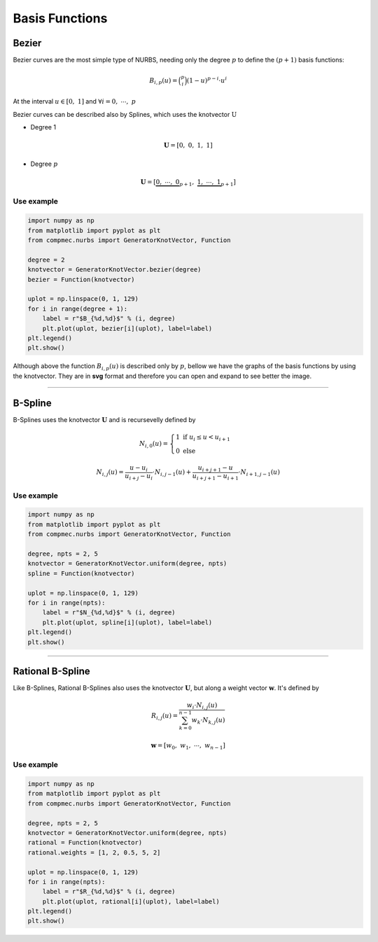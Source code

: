 ===============
Basis Functions
===============

------
Bezier
------

Bezier curves are the most simple type of NURBS, needing only the degree :math:`p` to define the :math:`(p+1)` basis functions:

.. math::
    B_{i,p}(u) = \binom{p}{i}\left(1-u\right)^{p-i}\cdot u^{i}

At the interval :math:`u \in \left[0, \ 1\right]` and :math:`\forall i=0, \  \cdots,  \ p`

Bezier curves can be described also by Splines, which uses the knotvector :math:`\textbf{U}`

* Degree 1

.. math::
    \mathbf{U} = \left[0, \ 0, \ 1, \ 1\right]

* Degree :math:`p`

.. math::
    \mathbf{U} = \left[\underbrace{0, \ \cdots, \ 0}_{p+1}, \ \underbrace{1, \ \cdots, \ 1}_{p+1}\right]

Use example
-----------

.. code-block:: python

    import numpy as np
    from matplotlib import pyplot as plt
    from compmec.nurbs import GeneratorKnotVector, Function

    degree = 2
    knotvector = GeneratorKnotVector.bezier(degree)
    bezier = Function(knotvector)

    uplot = np.linspace(0, 1, 129)
    for i in range(degree + 1):
        label = r"$B_{%d,%d}$" % (i, degree)
        plt.plot(uplot, bezier[i](uplot), label=label)
    plt.legend()
    plt.show()

.. image:: ../img/Bezier-Basis-Functions-2.png
  :width: 70 %
  :alt: Bezier Basis Functions of degree 2
  :align: center


Although above the function :math:`B_{i,p}(u)` is described only by :math:`p`, bellow we have the graphs of the basis functions by using the knotvector. They are in **svg** format and therefore you can open and expand to see better the image.

.. dropdown:: Basis functions for degree :math:`p=0`

    .. math::
        \mathbf{U} = \left[0, \ 1\right]

    .. image:: ../img/basis-functions/bezier-basisfunction-p0.svg
        :width: 50 %
        :alt: Basis functions for bezier of degree 0
        :align: center

.. dropdown:: Basis functions for degree :math:`p=1`

    .. math::
        \mathbf{U} = \left[0, \ 0, \ 1, \ 1\right]

    .. image:: ../img/basis-functions/bezier-basisfunction-p1.svg
        :width: 100 %
        :alt: Basis functions for bezier of degree 1
        :align: center

.. dropdown:: Basis functions for degree :math:`p=2`

    .. math::
        \mathbf{U} = \left[0, \ 0, \ 0, \ 1, \ 1, \ 1\right]

    .. image:: ../img/basis-functions/bezier-basisfunction-p2.svg
        :width: 100 %
        :alt: Basis functions for bezier of degree 2
        :align: center

.. dropdown:: Basis functions for degree :math:`p=3`

    .. math::
        \mathbf{U} = \left[0, \ 0, \ 0, \ 0, \ 1, \ 1, \ 1, \ 1\right]

    .. image:: ../img/basis-functions/bezier-basisfunction-p3.svg
        :width: 100 %
        :alt: Basis functions for bezier of degree 3
        :align: center

.. dropdown:: Basis functions for degree :math:`p=4`

    .. math::
        \mathbf{U} = \left[0, \ 0, \ 0, \ 0, \ 0, \ 1, \ 1, \ 1, \ 1, \ 1\right]

    .. image:: ../img/basis-functions/bezier-basisfunction-p4.svg
        :width: 100 %
        :alt: Basis functions for bezier of degree 4
        :align: center

.. dropdown:: Basis functions for degree :math:`p=5`

    .. math::
        \mathbf{U} = \left[0, \ 0, \ 0, \ 0, \ 0, \ 0, \ 1, \ 1, \ 1, \ 1, \ 1, \ 1\right]

    .. image:: ../img/basis-functions/bezier-basisfunction-p5.svg
        :width: 100 %
        :alt: Basis functions for bezier of degree 5
        :align: center

.. dropdown:: Code to generate all the bezier basis functions

    .. code-block:: python

        import numpy as np
        from matplotlib import pyplot as plt
        from compmec.nurbs import GeneratorKnotVector, Function

        prop_cycle = plt.rcParams['axes.prop_cycle']
        colors = prop_cycle.by_key()['color']
        uplot = np.linspace(0, 1, 1029)
        for degree in range(0, 6):
            knotvector = GeneratorKnotVector.bezier(degree)
            function = Function(knotvector)
            sizex = (degree+1)*3
            sizey = (degree+1)*2
            fig, axs = plt.subplots(degree+1, degree+1, figsize=(sizex,sizey))
            for j in range(0, degree+1):
                allvalues = function[:,j](uplot)
                for i, values in enumerate(allvalues):
                    label = r"$B_{%d,%d}$"%(i,j)
                    color = colors[i]
                    ax = axs if degree == 0 else axs[j][i]
                    ax.plot(uplot, values, label=label, linewidth=3,color=color)
                    ax.set_xlim(-0.1, 1.1)
                    ax.set_ylim(-0.1, 1.1)
                    ax.legend()
                    ax.grid()
            fig.tight_layout()
            plt.savefig("bezier-basisfunction-p%d.svg"%degree)


-----------------------------------------------------------------------


--------
B-Spline
--------

B-Splines uses the knotvector :math:`\mathbf{U}` and is recursevelly defined by

.. math::
    N_{i,0}(u) = \begin{cases}1 \ \ \ \text{if} \  u_{i}  \le u < u_{i+1}  \\ 0 \ \ \ \text{else} \end{cases}

.. math::
    N_{i,j}(u) = \dfrac{u - u_i}{u_{i+j}-u_{i}} \cdot N_{i,j-1}(u) + \dfrac{u_{i+j+1}-u}{u_{i+j+1}-u_{i+1}} \cdot N_{i+1,j-1}(u)
    

Use example
-----------

.. code-block:: python

    import numpy as np
    from matplotlib import pyplot as plt
    from compmec.nurbs import GeneratorKnotVector, Function
    
    degree, npts = 2, 5
    knotvector = GeneratorKnotVector.uniform(degree, npts)
    spline = Function(knotvector)
    
    uplot = np.linspace(0, 1, 129)
    for i in range(npts):
        label = r"$N_{%d,%d}$" % (i, degree)
        plt.plot(uplot, spline[i](uplot), label=label)
    plt.legend()
    plt.show()

.. image:: ../img/Spline-BasisFunctions-2-5.png
  :width: 70 %
  :alt: BSpline Basis Functions of degree 2 and npts 5
  :align: center




.. dropdown:: Basis functions for degree :math:`p=0` and :math:`\text{npts}=6`

    .. math::
        \mathbf{U} = \left(0, \ \dfrac{1}{6}, \ \dfrac{2}{6}, \ \dfrac{3}{6}, \ \dfrac{4}{6}, \ \dfrac{5}{6}, \ 1\right)

    .. image:: ../img/basis-functions/splines-basisfunction-p0n6.svg
        :width: 100 %
        :alt: Basis functions for splines of degree 0
        :align: center

.. dropdown:: Basis functions for degree :math:`p=1` and :math:`\text{npts}=6`

    .. math::
        \mathbf{U} = \left(0, \ 0, \ \dfrac{1}{5}, \ \dfrac{2}{5}, \ \dfrac{3}{5}, \ \dfrac{4}{5}\ 1, \ 1 \right)

    .. image:: ../img/basis-functions/splines-basisfunction-p1n6.svg
        :width: 100 %
        :alt: Basis functions for splines of degree 1
        :align: center

.. dropdown:: Basis functions for degree :math:`p=2` and :math:`\text{npts}=6`

    .. math::
        \mathbf{U} = \left(0, \ 0, \ 0, \ \dfrac{1}{4}, \ \dfrac{2}{4}, \ \dfrac{3}{4}, \ 1, \ 1,  \ 1 \right)

    .. image:: ../img/basis-functions/splines-basisfunction-p2n6.svg
        :width: 100 %
        :alt: Basis functions for splines of degree 2
        :align: center

.. dropdown:: Basis functions for degree :math:`p=3` and :math:`\text{npts}=6`

    .. math::
        \mathbf{U} = \left(0, \ 0, \ 0, \ 0, \ \dfrac{1}{3}, \ \dfrac{2}{3}, \ 1, \ 1,  \ 1, \ 1 \right)

    .. image:: ../img/basis-functions/splines-basisfunction-p3n6.svg
        :width: 100 %
        :alt: Basis functions for splines of degree 3
        :align: center


.. dropdown:: Basis functions for degree :math:`p=4` and :math:`\text{npts}=6`

    .. math::
        \mathbf{U} = \left(0, \ 0, \ 0, \ 0, \ 0, \ \dfrac{1}{2}, \ 1, \ 1, \ 1,  \ 1, \ 1 \right)

    .. image:: ../img/basis-functions/splines-basisfunction-p4n6.svg
        :width: 100 %
        :alt: Basis functions for splines of degree 4
        :align: center

.. dropdown:: Code to generate all the spline basis functions

    .. code-block:: python

        import numpy as np
        from matplotlib import pyplot as plt
        from compmec.nurbs import GeneratorKnotVector, Function

        prop_cycle = plt.rcParams['axes.prop_cycle']
        colors = prop_cycle.by_key()['color']
        uplot = np.linspace(0, 1, 1029)

        nptsmax = 6
        degmax = 4
        for degree in range(0, degmax+1):
            nfigsy = degree+1
            sizex = nptsmax*4
            sizey = nfigsy*3
            fig, axs = plt.subplots(nfigsy, nptsmax, figsize=(sizex,sizey))
            knotvector = GeneratorKnotVector.uniform(degree, nptsmax)
            function = Function(knotvector)
            for j in range(0, degree+1):
                allvalues = function[:,j](uplot)
                for i, values in enumerate(allvalues):
                    label = r"$N_{%d,%d}$"%(i,j)
                    color = colors[i]
                    ax = axs[i] if degree == 0 else axs[j, i]
                    ax.plot(uplot, values, label=label, linewidth=3,color=color)
                    ax.set_xlim(-0.1, 1.1)
                    ax.set_ylim(-0.1, 1.1)
                    ax.legend()
                    ax.grid()
            fig.tight_layout()
            plt.savefig("splines-basisfunction-p%dn%d.svg"%(degree, nptsmax))

-----------------------------------------------------------------------

-----------------
Rational B-Spline
-----------------

Like B-Splines, Rational B-Splines also uses the knotvector :math:`\mathbf{U}`, but along a weight vector :math:`\mathbf{w}`.
It's defined by

.. math::
    R_{i,j}(u) = \dfrac{w_{i} \cdot N_{i,j}(u)}{\sum_{k=0}^{n-1} w_{k} \cdot N_{k,j}(u)}

.. math::
    \mathbf{w} = \left[w_0, \ w_1, \ \cdots, \ w_{n-1}\right]

Use example
-----------

.. code-block:: python

    import numpy as np
    from matplotlib import pyplot as plt
    from compmec.nurbs import GeneratorKnotVector, Function
    
    degree, npts = 2, 5
    knotvector = GeneratorKnotVector.uniform(degree, npts)
    rational = Function(knotvector)
    rational.weights = [1, 2, 0.5, 5, 2]

    uplot = np.linspace(0, 1, 129)
    for i in range(npts):
        label = r"$R_{%d,%d}$" % (i, degree)
        plt.plot(uplot, rational[i](uplot), label=label)
    plt.legend()
    plt.show()

.. image:: ../img/Rational-BasisFunctions-2-5.png
  :width: 70 %
  :alt: Rational BSpline Basis Functions of degree 2 and 5 npts
  :align: center



.. dropdown:: Basis functions for degree :math:`p=0` and :math:`\text{npts}=6`

    .. math::
        \mathbf{U} = \left(0, \ \dfrac{1}{6}, \ \dfrac{2}{6}, \ \dfrac{3}{6}, \ \dfrac{4}{6}, \ \dfrac{5}{6}, \ 1\right)
        
    .. math::
        \mathbf{w} = \left(2, 4, 2, 6, 1, 2 \right)

    .. image:: ../img/basis-functions/rational-basisfunction-p0n6.svg
        :width: 100 %
        :alt: Basis functions for rational splines of degree 0
        :align: center

.. dropdown:: Basis functions for degree :math:`p=1` and :math:`\text{npts}=6`

    .. math::
        \mathbf{U} = \left(0, \ 0, \ \dfrac{1}{5}, \ \dfrac{2}{5}, \ \dfrac{3}{5}, \ \dfrac{4}{5}\ 1, \ 1 \right)
        
    .. math::
        \mathbf{w} = \left(2, 4, 2, 6, 1, 2 \right)

    .. image:: ../img/basis-functions/rational-basisfunction-p1n6.svg
        :width: 100 %
        :alt: Basis functions for rational splines of degree 1
        :align: center

.. dropdown:: Basis functions for degree :math:`p=2` and :math:`\text{npts}=6`

    .. math::
        \mathbf{U} = \left(0, \ 0, \ 0, \ \dfrac{1}{4}, \ \dfrac{2}{4}, \ \dfrac{3}{4}, \ 1, \ 1,  \ 1 \right)
        
    .. math::
        \mathbf{w} = \left(2, 4, 2, 6, 1, 2 \right)

    .. image:: ../img/basis-functions/rational-basisfunction-p2n6.svg
        :width: 100 %
        :alt: Basis functions for splines of degree 2
        :align: center

.. dropdown:: Basis functions for degree :math:`p=3` and :math:`\text{npts}=6`

    .. math::
        \mathbf{U} = \left(0, \ 0, \ 0, \ 0, \ \dfrac{1}{3}, \ \dfrac{2}{3}, \ 1, \ 1,  \ 1, \ 1 \right)

    .. math::
        \mathbf{w} = \left(2, 4, 2, 6, 1, 2 \right)

    .. image:: ../img/basis-functions/rational-basisfunction-p3n6.svg
        :width: 100 %
        :alt: Basis functions for rational splines of degree 3
        :align: center


.. dropdown:: Basis functions for degree :math:`p=4` and :math:`\text{npts}=6`

    .. math::
        \mathbf{U} = \left(0, \ 0, \ 0, \ 0, \ 0, \ \dfrac{1}{2}, \ 1, \ 1, \ 1,  \ 1, \ 1 \right)

    .. math::
        \mathbf{w} = \left(2, 4, 2, 6, 1, 2 \right)

    .. image:: ../img/basis-functions/rational-basisfunction-p4n6.svg
        :width: 100 %
        :alt: Basis functions for rational splines of degree 4
        :align: center

.. dropdown:: Code to generate all the rational spline basis functions

    .. code-block:: python

        import numpy as np
        from matplotlib import pyplot as plt
        from compmec.nurbs import GeneratorKnotVector, Function

        prop_cycle = plt.rcParams['axes.prop_cycle']
        colors = prop_cycle.by_key()['color']
        uplot = np.linspace(0, 1, 1029)

        nptsmax = 6
        degmax = 4
        for degree in range(0, degmax+1):
            nfigsy = degree+1
            sizex = nptsmax*4
            sizey = nfigsy*3
            fig, axs = plt.subplots(nfigsy, nptsmax, figsize=(sizex,sizey))
            knotvector = GeneratorKnotVector.uniform(degree, nptsmax)
            function = Function(knotvector)
            function.weights = [1, 2, 1, 3, 0.5, 1]
            for j in range(0, degree+1):
                allvalues = function[:,j](uplot)
                for i, values in enumerate(allvalues):
                    label = r"$R_{%d,%d}$"%(i,j)
                    color = colors[i]
                    ax = axs[i] if degree == 0 else axs[j, i]
                    ax.plot(uplot, values, label=label, linewidth=3,color=color)
                    ax.set_xlim(-0.1, 1.1)
                    ax.set_ylim(-0.1, 1.1)
                    ax.legend()
                    ax.grid()
            fig.tight_layout()
            plt.savefig("rational-basisfunction-p%dn%d.svg"%(degree, nptsmax))
